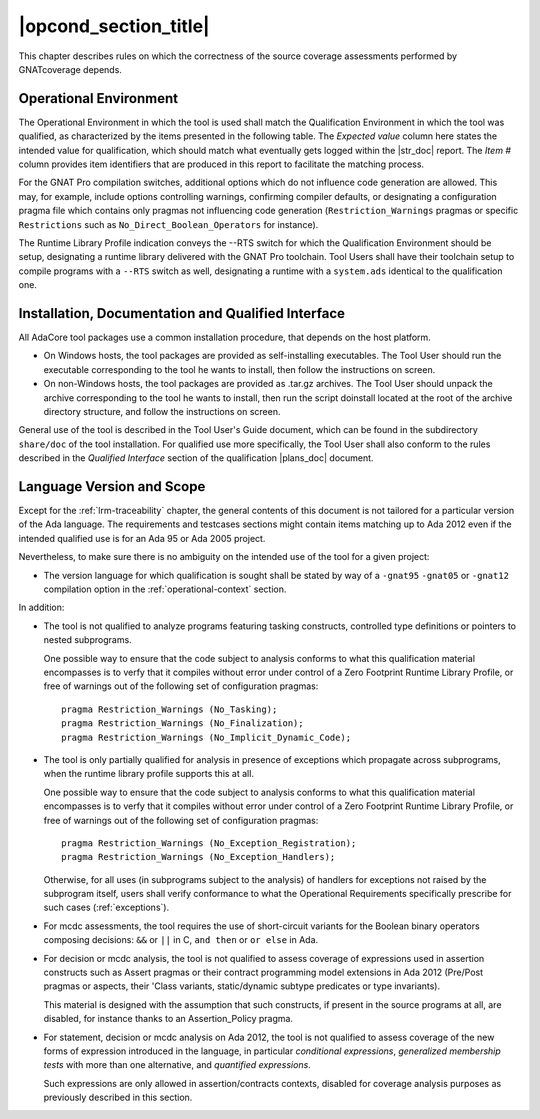 .. _operational-conditions:

|opcond_section_title|
======================

This chapter describes rules on which the correctness of the source coverage
assessments performed by GNATcoverage depends.

.. _operational-context:

Operational Environment
-----------------------

The Operational Environment in which the tool is used shall match the
Qualification Environment in which the tool was qualified, as characterized by
the items presented in the following table. The *Expected value* column here
states the intended value for qualification, which should match what
eventually gets logged within the |str_doc| report. The *Item #* column
provides item identifiers that are produced in this report to facilitate the
matching process.

.. tabularcolumns:: |p{0.06\textwidth}|p{0.30\textwidth}|p{0.60\textwidth}|

.. csv-table::
   :header: "Item #", "Description", "Expected value"
   :widths: 5, 30, 60
   :delim:  |

   e1 | Host Operating System name and version | Windows XP
   e2 | GNATcoverage executable name and version | gnatcov p.q.r
   e3 | GNAT Pro compiler executable name and version | powerpc-elf-gcc a.b.c (stamp)
   e4 | GNATemulator executable name and version | powerpc-elf-gnatemu x.y.t
   s1 | GNAT Pro compilation switches | -g -fpreserve-control-flow -fdump-scos -gnat05
   s2 | GNAT Pro Runtime Library Profile | --RTS=<qualification-rts-name>

For the GNAT Pro compilation switches, additional options which do not
influence code generation are allowed. This may, for example, include options
controlling warnings, confirming compiler defaults, or designating a
configuration pragma file which contains only pragmas not influencing code
generation (``Restriction_Warnings`` pragmas or specific ``Restrictions`` such
as ``No_Direct_Boolean_Operators`` for instance).

The Runtime Library Profile indication conveys the --RTS switch for which the
Qualification Environment should be setup, designating a runtime library
delivered with the GNAT Pro toolchain. Tool Users shall have their toolchain
setup to compile programs with a :literal:`--RTS` switch as well, designating
a runtime with a ``system.ads`` identical to the qualification one.

Installation, Documentation and Qualified Interface
---------------------------------------------------

All AdaCore tool packages use a common installation procedure, that depends on
the host platform.

* On Windows hosts, the tool packages are provided as
  self-installing executables. The Tool User should run the executable
  corresponding to the tool he wants to install, then follow the instructions
  on screen.
  
* On non-Windows hosts, the tool packages are provided as .tar.gz
  archives. The Tool User should unpack the archive corresponding to the tool
  he wants to install, then run the script doinstall located at the root of
  the archive directory structure, and follow the instructions on screen.

General use of the tool is described in the Tool User's Guide document, which
can be found in the subdirectory :literal:`share/doc` of the tool
installation.  For qualified use more specifically, the Tool User shall also
conform to the rules described in the *Qualified Interface* section of the
qualification |plans_doc| document.


Language Version and Scope
--------------------------

Except for the :ref:`lrm-traceability` chapter, the general contents
of this document is not tailored for a particular version of the Ada
language. The requirements and testcases sections might contain items
matching up to Ada 2012 even if the intended qualified use is for an
Ada 95 or Ada 2005 project.

Nevertheless, to make sure there is no ambiguity on the intended use of the
tool for a given project:

* The version language for which qualification is sought shall be stated by
  way of a :literal:`-gnat95` :literal:`-gnat05` or :literal:`-gnat12`
  compilation option in the :ref:`operational-context` section.

In addition:

* The tool is not qualified to analyze programs featuring tasking constructs,
  controlled type definitions or pointers to nested subprograms.

  One possible way to ensure that the code subject to analysis conforms to
  what this qualification material encompasses is to verfy that it compiles
  without error under control of a Zero Footprint Runtime Library Profile, or
  free of warnings out of the following set of configuration pragmas::

    pragma Restriction_Warnings (No_Tasking);
    pragma Restriction_Warnings (No_Finalization);
    pragma Restriction_Warnings (No_Implicit_Dynamic_Code);

* The tool is only partially qualified for analysis in presence of exceptions
  which propagate across subprograms, when the runtime library profile
  supports this at all.

  One possible way to ensure that the code subject to analysis conforms to
  what this qualification material encompasses is to verfy that it compiles
  without error under control of a Zero Footprint Runtime Library Profile, or
  free of warnings out of the following set of configuration pragmas::

    pragma Restriction_Warnings (No_Exception_Registration);
    pragma Restriction_Warnings (No_Exception_Handlers);

  Otherwise, for all uses (in subprograms subject to the analysis) of handlers
  for exceptions not raised by the subprogram itself, users shall verify
  conformance to what the Operational Requirements specifically prescribe for
  such cases (:ref:`exceptions`).

* For mcdc assessments, the tool requires the use of short-circuit variants
  for the Boolean binary operators composing decisions: ``&&`` or ``||`` in C,
  ``and then`` or ``or else`` in Ada.

* For decision or mcdc analysis, the tool is not qualified to assess coverage
  of expressions used in assertion constructs such as Assert pragmas or their
  contract programming model extensions in Ada 2012 (Pre/Post pragmas or
  aspects, their 'Class variants, static/dynamic subtype predicates or type
  invariants).

  This material is designed with the assumption that such constructs, if
  present in the source programs at all, are disabled, for instance thanks to
  an Assertion_Policy pragma.

* For statement, decision or mcdc analysis on Ada 2012, the tool is not
  qualified to assess coverage of the new forms of expression introduced in
  the language, in particular *conditional expressions*, *generalized
  membership tests* with more than one alternative, and *quantified
  expressions*.

  Such expressions are only allowed in assertion/contracts contexts, disabled
  for coverage analysis purposes as previously described in this section.
